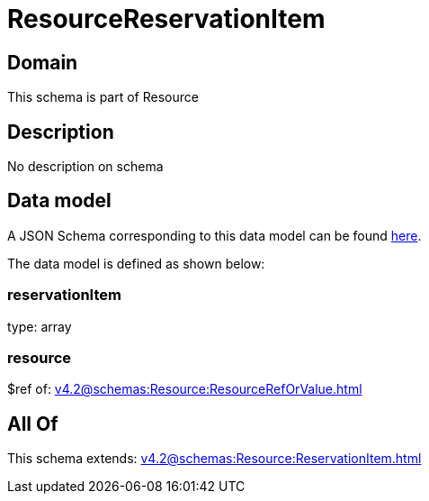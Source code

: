 = ResourceReservationItem

[#domain]
== Domain

This schema is part of Resource

[#description]
== Description

No description on schema


[#data_model]
== Data model

A JSON Schema corresponding to this data model can be found https://tmforum.org[here].

The data model is defined as shown below:


=== reservationItem
type: array


=== resource
$ref of: xref:v4.2@schemas:Resource:ResourceRefOrValue.adoc[]


[#all_of]
== All Of

This schema extends: xref:v4.2@schemas:Resource:ReservationItem.adoc[]
